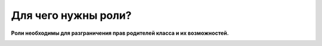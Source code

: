 Для чего нужны роли?
--------------------
**Роли необходимы для разграничения прав родителей класса и их возможностей.**

.. image:: ../_images/06-roles/1.png